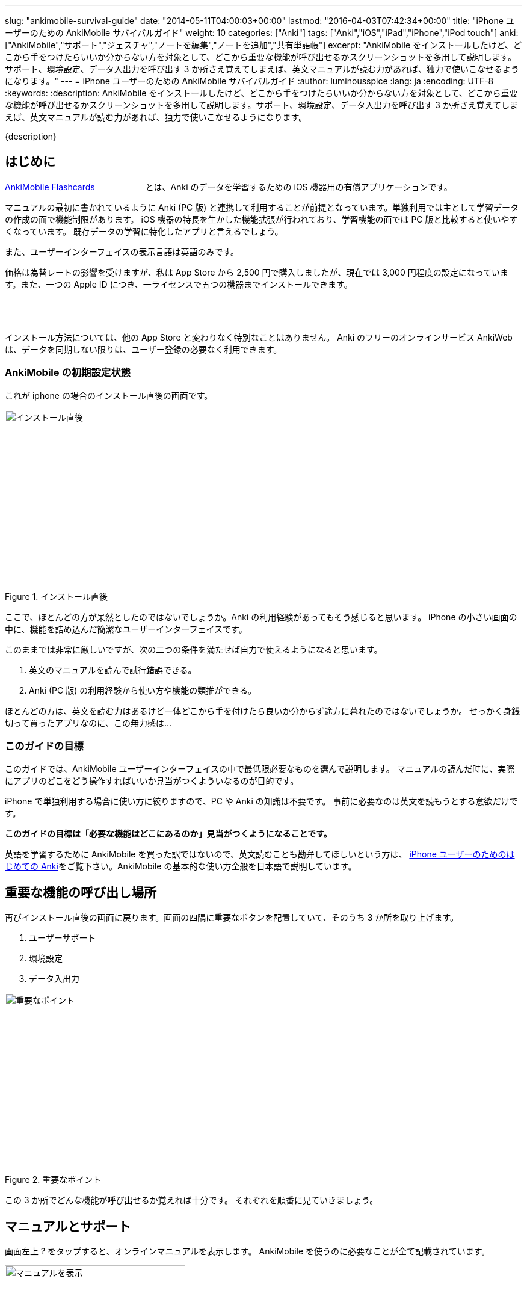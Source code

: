 ---
slug: "ankimobile-survival-guide"
date: "2014-05-11T04:00:03+00:00"
lastmod: "2016-04-03T07:42:34+00:00"
title: "iPhone ユーザーのための AnkiMobile サバイバルガイド"
weight: 10
categories: ["Anki"]
tags: ["Anki","iOS","iPad","iPhone","iPod touch"]
anki: ["AnkiMobile","サポート","ジェスチャ","ノートを編集","ノートを追加","共有単語帳"]
excerpt: "AnkiMobile をインストールしたけど、どこから手をつけたらいいか分からない方を対象として、どこから重要な機能が呼び出せるかスクリーンショットを多用して説明します。サポート、環境設定、データ入出力を呼び出す 3 か所さえ覚えてしまえば、英文マニュアルが読む力があれば、独力で使いこなせるようになります。"
---
= iPhone ユーザーのための AnkiMobile サバイバルガイド
:author: luminousspice
:lang: ja
:encoding: UTF-8
:keywords:
:description: AnkiMobile をインストールしたけど、どこから手をつけたらいいか分からない方を対象として、どこから重要な機能が呼び出せるかスクリーンショットを多用して説明します。サポート、環境設定、データ入出力を呼び出す 3 か所さえ覚えてしまえば、英文マニュアルが読む力があれば、独力で使いこなせるようになります。

////
http://rs.luminousspice.com/ankimobile-survival-guide/
////

{description}


== はじめに

https://geo.itunes.apple.com/jp/app/ankimobile-flashcards/id373493387?mt=8&at=11lGoS[AnkiMobile Flashcards] +++<a href="https://geo.itunes.apple.com/jp/app/ankimobile-flashcards/id373493387?mt=8&at=11lGoS" style="display:inline-block;overflow:hidden;background:url(http://linkmaker.itunes.apple.com/images/badges/en-us/badge_appstore-sm.svg) no-repeat;width:80px;height:15px;"></a>+++とは、Anki のデータを学習するための iOS 機器用の有償アプリケーションです。

マニュアルの最初に書かれているように Anki (PC 版) と連携して利用することが前提となっています。単独利用では主として学習データの作成の面で機能制限があります。
iOS 機器の特長を生かした機能拡張が行われており、学習機能の面では PC 版と比較すると使いやすくなっています。
既存データの学習に特化したアプリと言えるでしょう。

また、ユーザーインターフェイスの表示言語は英語のみです。

価格は為替レートの影響を受けますが、私は App Store から 2,500 円で購入しましたが、現在では 3,000 円程度の設定になっています。また、一つの Apple ID につき、一ライセンスで五つの機器までインストールできます。

+++<a href="https://geo.itunes.apple.com/jp/app/ankimobile-flashcards/id373493387?mt=8&at=11lGoS" style="display:inline-block;overflow:hidden;background:url(http://linkmaker.itunes.apple.com/images/badges/en-us/badge_appstore-lrg.svg) no-repeat;width:165px;height:40px;"></a>+++

インストール方法については、他の App Store と変わりなく特別なことはありません。
Anki のフリーのオンラインサービス AnkiWeb は、データを同期しない限りは、ユーザー登録の必要なく利用できます。

=== AnkiMobile の初期設定状態

これが iphone の場合のインストール直後の画面です。

.インストール直後
image::/images/mainscreen.png["インストール直後",width="300"]

ここで、ほとんどの方が呆然としたのではないでしょうか。Anki の利用経験があってもそう感じると思います。
iPhone の小さい画面の中に、機能を詰め込んだ簡潔なユーザーインターフェイスです。

このままでは非常に厳しいですが、次の二つの条件を満たせば自力で使えるようになると思います。

. 英文のマニュアルを読んで試行錯誤できる。
. Anki (PC 版) の利用経験から使い方や機能の類推ができる。

ほとんどの方は、英文を読む力はあるけど一体どこから手を付けたら良いか分からず途方に暮れたのではないでしょうか。
せっかく身銭切って買ったアプリなのに、この無力感は...

=== このガイドの目標

このガイドでは、AnkiMobile ユーザーインターフェイスの中で最低限必要なものを選んで説明します。
マニュアルの読んだ時に、実際にアプリのどこをどう操作すればいいか見当がつくよういなるのが目的です。

iPhone で単独利用する場合に使い方に絞りますので、PC や Anki の知識は不要です。
事前に必要なのは英文を読もうとする意欲だけです。

*このガイドの目標は「必要な機能はどこにあるのか」見当がつくようになることです。*

英語を学習するために AnkiMobile を買った訳ではないので、英文読むことも勘弁してほしいという方は、 link:/how-to-use-ankimobile/[iPhone ユーザーのためのはじめての Anki]をご覧下さい。AnkiMobile の基本的な使い方全般を日本語で説明しています。

== 重要な機能の呼び出し場所

再びインストール直後の画面に戻ります。画面の四隅に重要なボタンを配置していて、そのうち 3 か所を取り上げます。

. ユーザーサポート
. 環境設定
. データ入出力

.重要なポイント
image::/images/mainscreen-mark.png["重要なポイント",width="300"]

この 3 か所でどんな機能が呼び出せるか覚えれば十分です。
それぞれを順番に見ていきましょう。

== マニュアルとサポート

画面左上 ? をタップすると、オンラインマニュアルを表示します。
AnkiMobile を使うのに必要なことが全て記載されています。

.マニュアルを表示
image::/images/manual2.png["マニュアルを表示",width="300"]

このマニュアルの先頭に、 https://anki.tenderapp.com/[サポートサイト]へのリンクが含まれています。

=== サポート

サポートサイトの中で AnkiMobile ユーザーに関係する項目を紹介します。

https://anki.tenderapp.com/discussions/announcements[Announcements] カテゴリ:: 作者からの告知が書き込まれるフォーラムです。バージョンアップや AnkiWeb の障害時に報告があります。
https://anki.tenderapp.com/discussions/ankimobile[AnkiMobile] カテゴリ:: AnkiMobile ユーザーからの使い方、障害報告サポートするフォーラムです。
https://anki.tenderapp.com/discussions/ankiweb[AnkiWeb] カテゴリ:: AnkiWeb と同期する方に必要なカテゴリです。但し、AnkiMobileとの同期で発生した問題は、AnkiMobile のカテゴリでも報告できます。

.サポートサイト
image::/images/supportsite.png["サポートサイト",width="300"]

モバイルデバイスに対応したデザインに変更したため、以前よりも iPhone から使いやすくなりました。

サポートフォーラムの投稿や閲覧にはユーザー登録の必要はありません。サインインすると自分が過去に投稿した内容が見つけやすくなります。
キーワード検索で、自分が知りたい事例を過去の質問や Knowlodge Base から調べることが出来ます。

新たなトピックスを報告をすると、自動返信メールに書かれている通り平均 8 時間でサポートスタッフからの返信があります。
障害については、サポートスタッフがサポートサイトでの聴き取り内容からバグレポートを作成しますので、ユーザーが作成する必要はありません。

もしアプリケーションに修正が必要になった場合には、いつその問題が修正されるか回答があります。基本的には直近のリリースで対応するようです。

バージョンアップの際の修正内容は https://geo.itunes.apple.com/jp/app/ankimobile-flashcards/id373493387?mt=8&at=11lGoS[Apple Store の製品サイト] の新機能あるいはバージョン履歴の項目で確認できます。


サポートサイトのコミュニケーションは全て英語で行われています。
流暢な英文が書けなくても恐縮する必要はありません。世界中からネイティブでない方たちがたくさん報告しています。Anki や AnkiMobile の部位や固有名詞を正確に記述していれば、行間を読んでユーザーの問題を予想し、必要な追加質問をするなどして誠実に対応してくれます。

プライベートな内容を含む質問の場合には非公開で質問することもできます。投稿フォーム先頭の [This is a private discussion, don't let the public see it] という項目にチェックを入れます。

== 環境設定

画面右上の歯車のアイコンをタップすると環境設定画面が開きます。
画面左上 [Back] をタップすると元の画面に戻ります。

.環境設定画面
image::/images/preferences.png["環境設定画面",width="300"]

この中で重要なのは [Review] 項目です。学習方法を設定します。
マルチタッチスクリーンのジェスチャでどんな機能を呼び出すか設定することができます。
AnkiMobile の場合は、タップ (Taps) やスワイプ (Swipes) に自分の好きな処理を割り当てることができます。
どこでどんな姿勢でもこのアプリで学習できるのです。

Anki (PC 版) が画面上に表示したボタンとキーボードショートカットから決まった機能を呼び出すことと比較すると、AnkiMobile は iOS 版のアプリならではの強力な機能を持っていることが分かります。

.学習方法設定画面
image::/images/preferences-review.png["学習方法設定画面",width="300"]

なお、Tool Buttons と Quickbar は学習画面に配置しているボタンです。その場所は後ほど触れますが、どんな機能を呼び出すか設定できます。

画面一番下の [Shake Action] でシェイクジェスチャで呼び出す機能を設定できます。既定値は、元に戻す (Undo) です。

画面左上 [Preferences] をタップすると、環境設定画面に戻ります


== データ入出力

画面左下 [Add/Export] をタップすると、データ入出力に関するダイアログが開きます。
AnkiMoblie を単独で使う場合は共有単語帳 (Shared Deck) のダウンロード以外使いません。

.共有単語帳ダウンロード
image::/images/deck-io.png["共有単語帳ダウンロード",width="300"]

[Download Shared Deck] をタップすると、Safari が共有単語帳のリポジトリ開きます。
ここで、分類項目をクリックして一覧を表示しても、登録数が膨大なため必要な単語帳を見つけるのが大変です。
もし、探したい情報が決まっているのなら、右上の検索欄を活用しましょう。

.共有単語帳 リポジトリ
image::/images/shareddeck.png["共有単語帳 リポジトリ", width="300"]


=== 共有単語帳のインストール手順

私がつくった共有単語帳「歌舞伎の演目名」をインストールする例を紹介します。
「歌舞伎」をキーワードにして検索します。

.検索結果
image::/images/deck-search.png["検索結果",width="300"]

[Info] をタップすると、単語帳の詳細ページへ移動します。

.詳細ページ
image::/images/deck-kabuki.png["詳細ページ",width="300"]

[Download] をタップすると、単語帳をダウンロードします。

.ダウンロード完了
image::/images/deck-download.png["完了",width="300"]

画面右上 ["Anki"で開く] をタップすると、単語帳一覧に追加されます。
単語帳 default は収録しているカードがなく、他の単語帳が追加になると表示しなくなります。

.共有単語帳の読み込み例
image::/images/deck-list.png["共有単語帳の読み込み例",width="300"]

これで重要な3カ所の説明が終わりました。

== 学習画面

最後に簡単に学習画面について触れておきましょう。
単語帳一覧から単語帳名をタップすると、学習を開始します。
解答を見るには、画面中央の白い部分をタップします。

.出題 (赤枠内をタップすると回答表示)
image::/images/learn-q.png["出題",width="300"]

問題が分かったかどうか判断しボタンをタップします。

分からなかった場合:: 左下の赤いボタン [Answer Again] または、画面左側
分かった場合:: 下中央の緑のボタン　[Answer Good] または、画面左側
分かったけど簡単すぎた場合:: 右下の灰色のボタン [Answer Easy]

.学習の解答
image::/images/learn-a.png["学習の解答",width="300"]

学習が済んだ後、翌日以降に行う復習の場合はボタンが増えます。

分からなかった場合:: 左下の赤いボタン [Answer Again]　または、画面左側
分かったけど難しすぎた場合:: 下中央左の灰色のボタン　[Answer Hard] 
分かった場合:: 下中央右の緑のボタン　[Answer Good]または、画面左側
分かったけど簡単すぎた場合:: 右下の灰色のボタン [Answer Easy]

.復習の解答
image::/images/review.png["復習の解答",width="300"]

スクリーンをタップしても、解答できます。
画面を9分割してどこをタップするとどのような処理をするか、先ほどの環境設定画面で取り上げた、[Review] - [Taps] 項目で設定できます。


=== 学習画面で実行する処理

学習画面を操作するアクションはジェスチャか画面上部のボタンを押して呼び出せます。
学習画面ではタップ、スワイプ、シェイクのジェスチャが使え、全てカスタマイズすることができます。

タップ (Taps):: 画面を九分割した領域にアクションを割り当てることができます。質問表示と解答表示で独立したアクションを設定できます。
スワイプ (Swipes):: 画面をスワイプする四つの方向にアクションを割り当てることができます。
シェイク (Shake):: シェイクジェスチャにアクションを割り当てることができます。

また、画面上部のバーにあるボタンに呼び出したいアクションを割り当てることもできます。

.学習画面上部のボタン
image::/images/learnscreen-button.png["学習画面上部のボタン",width="300"]

Back ボタン:: 画面左上の　[Back] ボタンを押すと、Deck List に移動します。この動作は変更できません。
Quickbar:: 画面上部中央の三つのボタンにアクションを割り当てることができます。
Tool Buttons:: 画面右上の [Tools] ボタンを押して開く Tools 画面の六個のボタンにアクションを割り当てることができます。

ジェスチャ、ボタンとも一部のアクションについては、条件によっては割り当てられず、エラーメッセージを表示する場合があります。

=== Quickbar の設定

[環境設定] - [Review] - [Quickbar] で設定画面が開きます。画面上中央の枠で囲った部分 (図 15) に、最大 8 件まで呼び出す機能を設定できます。[OFF] を選択すると機能を設定しません。

=== Tools 画面の設定 *書き換えが必要*

画面右上 [Tools]  (図 15) を選択すると、学習設定と色々な機能を呼び出すことができます。

.Tools 画面
image::/images/tools.png["Tools 画面",width="300"]

[環境設定] - [Review] - [Tool Buttons] で設定画面が開きます。画面上中央の赤枠で囲った部分に、最大 12 件まで呼び出す機能を設定できます。[OFF] を選択すると機能を設定しません。

[More] からは AnkiMobile のアクション一覧が呼び出せます。アルファベット順にソートされていますので見つけやすくなっています。

.アクション一覧
image::/images/actions.png["アクション一覧",width="300"]


== ノートの追加編集

最後にノート (教材) の追加編集について説明します。
Anki では、一枚のカードに表示する一組のデータをノートと呼びます。

=== ノートの編集

ノートを編集したい場合は、編集したいノートを表示した上で学習画面の上部 [Quickbar] -[Edit] で編集画面が開きます。
変更内容を保存する前に左下のアイコンをタップしてプレビューすることができます。編集内容の保存は右上の [保存] をタップします。

.ノートの編集
image::/images/edit.png["ノートの編集",width="300"]

学習中のノート以外のカードを編集したい場合は、学習画面から [Tools] - [More] - [Find] を選択して検索し、選択します。

.「桜」を含むノートを検索
image::/images/find.png["ノートを検索",width="300"]

=== ノートの追加

学習画面の上部 [Quickbar] -[Add] で追加画面が開きます。
ノートタイプが [基本] の場合は、Front に表面に表示する内容、Back に裏面に表示する内容を入力します。HTMLのタグを使って書式設定することができます。
変更内容を保存する前に左下のアイコンをタップしてプレビューすることができます。
入力内容の保存は、右上の [Save] をタップします。

.ノートの追加
image::/images/add.png["ノートの追加",width="300"]

画面上部でトートタイプと保存先の単語帳を指定します。


== おわりに

AnkiMobile を使いこなすのに最低限必要な機能は、実は集約して配置していますが、マニュアルが文字情報に偏っているため、独力で探し出すのが大変なことだと思います。
しかし、一旦その場所さえ覚えてしまえば、マニュアルを見ながら色々な機能を試していけるようになります。
そこで、このガイドではスクリーンショットを多用して、画面のどこに注目すれば良いか、紹介しました。

== さらにくわしく

link:/start-up-anki-for-iphone-users/[iPhone ユーザーのための Anki のゆるい始めかた]::
このアプリを使い始めた方を対象に、長続きする学習方法を提案しています。教材の準備に極力手間をかけずに、カードの学習に集中できる使い方を取り上げています。
link:/how-to-use-ankimobile/[iPhone ユーザーのためのはじめての Anki]::
はじめてこのアプリを使うときに必要な、毎日の学習が続けられる最低限の使い方をまとめました。AnkiMobile だけではできない機能を PC 版 Anki と連携して実現する方法も取り上げています。
link:/speech-text-on-ankimobile/[iPhone 版 Anki でテキストを読み上げるにはどうするか]::
カードに表示しているテキストを、システムの機能を使って読み上げる方法を説明しています。音声データを用意しなくてもシステムの対応している 26 言語であれば、音声を聴くことが出来ます。
link:/how-to-sync-with-ankiweb/[AnkiWeb 同期機能の使い方]::
この記事では取り上げなかった、図 2. 重要なポイント 右下の [Synchronize] のボタンの使い方を説明しています。
無料のオンラインサービス AnkiWeb の同期機能を使うと、他の iOS 機器やアンドロイド端末、PC にインストールした Anki とコンテンツを同期して学習を複数の機器にまたがって継続することができます。
link:/anki_glossary/[Anki 用語集 - Anki Glossary]::
AnkiMobile で使用している特別な意味を持つ用語が理解できます。
Anki と AnkiMobile で共通な用語を日英並列した上で、日本語で意味を解説しています。


== 更新情報

2014/05/11: 初出

2016/01/23: 更新 学習画面で実行する処理

2016/04/03: 更新 バージョン 2.0.18 にあわせて改訂